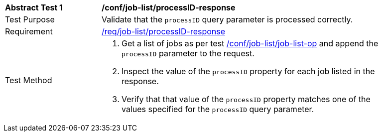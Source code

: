 [[ats_job-list_processID-response]]
[width="90%",cols="2,6a"]
|===
^|*Abstract Test {counter:ats-id}* |*/conf/job-list/processID-response*
^|Test Purpose |Validate that the `processID` query parameter is processed correctly.
^|Requirement |<<req_job-list_processID-response,/req/job-list/processID-response>>
^|Test Method |. Get a list of jobs as per test <<ats_job-list_job-list-op,/conf/job-list/job-list-op>> and append the `processID` parameter to the request.
. Inspect the value of the `processID` property for each job listed in the response.
. Verify that that value of the `processID` property matches one of the values specified for the `processID` query parameter.
|===
